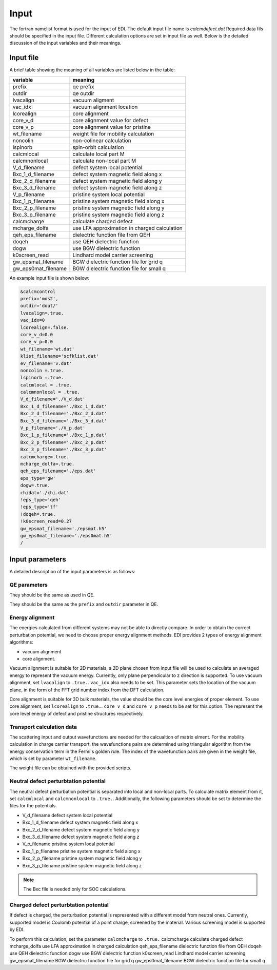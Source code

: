 Input
=====

.. _installation:

The fortran namelist format is used for the input of EDI.
The default input file name is `calcmdefect.dat`
Required data fils should be specified in the input file.
Different calculation options are set in input file as well.
Below is the detailed discussion of the input variables and their meanings.


Input file
------------

A brief table showing the meaning of all variables are listed below in the table:

====================      ======================================
variable                     meaning                            
====================      ======================================
prefix                       qe prefix
outdir                       qe outdir
lvacalign                    vacuum aligment
vac_idx                     vacuum alignment location
lcorealign                   core alignment
core_v_d                    core alignment value for defect
core_v_p                    core alignment value for pristine
wt_filename                  weight file for mobility calculation
noncolin                     non-colinear calculation
lspinorb                     spin-orbit calculation
calcmlocal                   calculate local part M
calcmnonlocal                   calculate non-local part M
V_d_filename                 defect system local potential 
Bxc_1_d_filename             defect system magnetic field along x
Bxc_2_d_filename             defect system magnetic field along y
Bxc_3_d_filename             defect system magnetic field along z
V_p_filename                 pristine system local potential
Bxc_1_p_filename             pristine system magnetic field along x
Bxc_2_p_filename             pristine system magnetic field along y
Bxc_3_p_filename             pristine system magnetic field along z
calcmcharge                 calculate charged defect
mcharge_dolfa               use LFA approximation in charged calculation
qeh_eps_filename            dielectric function file from QEH
doqeh                       use QEH dielectric function 
dogw                        use BGW dielectric function
k0screen_read               Lindhard model carrier screening
gw_epsmat_filename          BGW dielectric function file for grid q
gw_eps0mat_filename          BGW dielectric function file for small q
====================      ======================================


An example input file is shown below:

.. code-block:: console

    &calcmcontrol
    prefix='mos2',
    outdir='dout/'
    lvacalign=.true.
    vac_idx=0
    lcorealign=.false.
    core_v_d=0.0
    core_v_p=0.0 
    wt_filename='wt.dat'
    klist_filename='scfklist.dat'
    ev_filename='v.dat'
    noncolin =.true.
    lspinorb =.true.
    calcmlocal = .true.
    calcmnonlocal = .true.
    V_d_filename='./V_d.dat'
    Bxc_1_d_filename='./Bxc_1_d.dat'
    Bxc_2_d_filename='./Bxc_2_d.dat'
    Bxc_3_d_filename='./Bxc_3_d.dat'
    V_p_filename='./V_p.dat'
    Bxc_1_p_filename='./Bxc_1_p.dat'
    Bxc_2_p_filename='./Bxc_2_p.dat'
    Bxc_3_p_filename='./Bxc_3_p.dat'
    calcmcharge=.true.
    mcharge_dolfa=.true.
    qeh_eps_filename='./eps.dat'
    eps_type='gw'
    dogw=.true.
    chidat='./chi.dat'
    !eps_type='qeh'
    !eps_type='tf'
    !doqeh=.true.
    !k0screen_read=0.27
    gw_epsmat_filename='./epsmat.h5'
    gw_eps0mat_filename='./eps0mat.h5'
    /

Input parameters
----------------

A detailed description of the input parameters is as follows:

QE parameters 
^^^^^^^^^^
.. code::
  prefix
  outdir
  noncolin  
  lspinorb  

They should be the same as used in QE.

..
They should be the same as the ``prefix`` and ``outdir`` parameter in QE.


Energy alignment
^^^^^^^^
The energies calculated from different systems may not be able to directly compare. 
In order to obtain the correct perturbation potential, we need to choose proper energy alignment methods.
EDI provides 2 types of energy alignment algorithms:

* vacuum alignment
* core alignment.

Vacuum alignment is suitable for 2D materials, a 2D plane chosen from input file will be used to calculate an averaged energy to represent the vacuum energy.
Currently, only plane perpendicular to z direction is supported.
To use vacuum alignment, set ``lvacalign`` to ``.true.``.
``vac_idx`` also needs to be set.
This parameter sets the location of the vacuum plane, in the form of the FFT grid number index from the DFT calculation.


Core alignment is suitable for 3D bulk materials, the value should be the core level energies of proper element. 
To use core alignment, set ``lcorealign`` to ``.true.``.
``core_v_d`` and ``core_v_p`` needs to be set for this option.
The represent the core level energy of defect and pristine structures respectively.

Transport calculation data
^^^^^^^^^^^
The scattering input and output wavefunctions are needed for the calcualtion of matrix elment.
For the mobility calculation in charge carrier transport, the wavefunctions pairs are determined using triangular algorithm from the energy conservation term in the Fermi's golden rule.
The index of the wavefunction pairs are given in the weight file, which is set by parameter ``wt_filename``.

..
  RTA approximation of mobility.
  wt_filename                  weight file for mobility calculation


The weight file can be obtained with the provided scripts.


Neutral defect perturbtation potential
^^^^^^^^^^^

The neutral defect perturbation potential is separated into local and non-local parts. 
To calculate matrix element from it, set ``calcmlocal`` and ``calcmnonlocal`` to ``.true.``. 
Additionally, the following parameters should be set to determine the files for the potentials.

*  V_d_filename                 defect system local potential 
*  Bxc_1_d_filename             defect system magnetic field along x
*  Bxc_2_d_filename             defect system magnetic field along y
*  Bxc_3_d_filename             defect system magnetic field along z
*  V_p_filename                 pristine system local potential
*  Bxc_1_p_filename             pristine system magnetic field along x
*  Bxc_2_p_filename             pristine system magnetic field along y
*  Bxc_3_p_filename             pristine system magnetic field along z

.. note::
  The Bxc file is needed only for SOC calculations.




Charged defect perturbtation potential
^^^^^^^^^^^

If defect is charged, the perturbation potential is represented with a different model from neutral ones.
Currently, supported model is Coulomb potential of a point charge, screened by the material. 
Various screening model is supported by EDI.

To perform this calculation, set the parameter ``calcmcharge`` to ``.true.``
calcmcharge                 calculate charged defect
mcharge_dolfa               use LFA approximation in charged calculation
qeh_eps_filename            dielectric function file from QEH
doqeh                       use QEH dielectric function 
dogw                        use BGW dielectric function
k0screen_read               Lindhard model carrier screening
gw_epsmat_filename          BGW dielectric function file for grid q
gw_eps0mat_filename          BGW dielectric function file for small q
